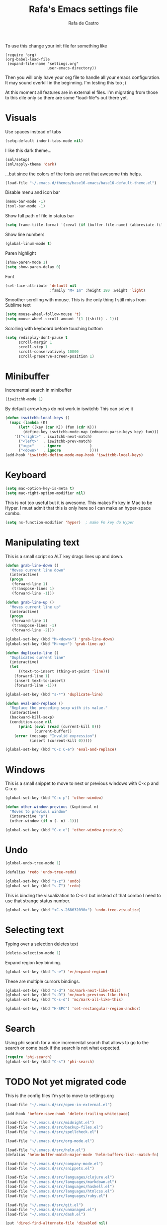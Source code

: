 #+TITLE:   Rafa's Emacs settings file
#+AUTHOR:  Rafa de Castro
#+EMAIL:   rafael@micubiculo.com
#+LANGUAGE: en
#+PROPERTY: header-args :tangle yes
#+EXPORT_SELECT_TAGS: export
#+EXPORT_EXCLUDE_TAGS: noexport
#+OPTIONS: H:4 num:nil toc:t \n:nil @:t ::t |:t ^:{} -:t f:t *:t
#+OPTIONS: skip:nil d:(HIDE) tags:not-in-toc
#+TODO: SOMEDAY(s) TODO(t) INPROGRESS(i) WAITING(w@/!) NEEDSREVIEW(n@/!) | DONE(d)
#+TODO: WAITING(w@/!) HOLD(h@/!) | CANCELLED(c@/!)
#+TAGS: export(e) noexport(n)
#+STARTUP: align fold nodlcheck lognotestate content

To use this change your init file for something like

#+BEGIN_SRC
(require 'org)
(org-babel-load-file
 (expand-file-name "settings.org"
                   user-emacs-directory))
#+END_SRC

Then you will only have your org file to handle all your emacs configuration. It may sound overkill in the beginning. I'm testing this too ;)

At this moment all features are in external el files. I'm migrating from those to this dile only so there are some *load-file*s out there yet.

* Visuals

Use spaces instead of tabs

#+BEGIN_SRC emacs-lisp
(setq-default indent-tabs-mode nil)
#+END_SRC

I like this dark theme...

#+BEGIN_SRC emacs-lisp
(sml/setup)
(sml/apply-theme 'dark)
#+END_SRC

...but since the colors of the fonts are not that awesome this helps.

#+BEGIN_SRC emacs-lisp
(load-file "~/.emacs.d/themes/base16-emacs/base16-default-theme.el")
#+END_SRC

Disable menu and icon bar

#+BEGIN_SRC emacs-lisp
(menu-bar-mode -1)
(tool-bar-mode -1)
#+END_SRC

Show full path of file in status bar

#+BEGIN_SRC emacs-lisp
(setq frame-title-format '(:eval (if (buffer-file-name) (abbreviate-file-name (buffer-file-name)) "%b")))
#+END_SRC

Show line numbers

#+BEGIN_SRC emacs-lisp
(global-linum-mode t)
#+END_SRC

Paren highlight
#+BEGIN_SRC emacs-lisp
(show-paren-mode 1)
(setq show-paren-delay 0)
#+END_SRC

Font
#+BEGIN_SRC emacs-lisp
(set-face-attribute 'default nil
                    :family "M+ 1m" :height 180 :weight 'light)
#+END_SRC

Smoother scrolling with mouse. This is the only thing I still miss from Sublime text

#+BEGIN_SRC emacs-lisp
(setq mouse-wheel-follow-mouse 't)
(setq mouse-wheel-scroll-amount '(1 ((shift) . 1)))
#+END_SRC

Scrolling with keyboard before touching bottom

#+BEGIN_SRC emacs-lisp
(setq redisplay-dont-pause t
      scroll-margin 1
      scroll-step 1
      scroll-conservatively 10000
      scroll-preserve-screen-position 1)
#+END_SRC


* Minibuffer

Incremental search in minibuffer

#+BEGIN_SRC emacs-lisp
(iswitchb-mode 1)
#+END_SRC

By default arrow keys do not work in iswitchb
This can solve it

#+BEGIN_SRC emacs-lisp
(defun iswitchb-local-keys ()
  (mapc (lambda (K)
	  (let* ((key (car K)) (fun (cdr K)))
	    (define-key iswitchb-mode-map (edmacro-parse-keys key) fun)))
	'(("<right>" . iswitchb-next-match)
	  ("<left>"  . iswitchb-prev-match)
	  ("<up>"    . ignore             )
	  ("<down>"  . ignore             ))))
(add-hook 'iswitchb-define-mode-map-hook 'iswitchb-local-keys)
#+END_SRC

* Keyboard

#+BEGIN_SRC emacs-lisp
(setq mac-option-key-is-meta t)
(setq mac-right-option-modifier nil)
#+END_SRC

This is not too useful but it is awesome. This makes Fn key in Mac to be Hyper.
I must admit that this is only here so I can make an hyper-space combo.

#+BEGIN_SRC emacs-lisp
(setq ns-function-modifier 'hyper)  ; make Fn key do Hyper
#+END_SRC

* Manipulating text

This is a small script so ALT key drags lines up and down.

#+BEGIN_SRC emacs-lisp
(defun grab-line-down ()
  "Moves current line down"
  (interactive)
  (progn
   (forward-line 1)
   (transpose-lines 1)
   (forward-line -1)))

(defun grab-line-up ()
  "Moves current line up"
  (interactive)
  (progn
   (forward-line 1)
   (transpose-lines -1)
   (forward-line -2)))

(global-set-key (kbd "M-<down>") 'grab-line-down)
(global-set-key (kbd "M-<up>") 'grab-line-up)

(defun duplicate-line ()
  "Duplicates current line"
  (interactive)
  (let
      ((text-to-insert (thing-at-point 'line)))
    (forward-line 1)
    (insert text-to-insert)
    (forward-line -1)))

(global-set-key (kbd "s-*") 'duplicate-line)

(defun eval-and-replace ()
  "Replace the preceding sexp with its value."
  (interactive)
  (backward-kill-sexp)
  (condition-case nil
      (prin1 (eval (read (current-kill 0)))
             (current-buffer))
    (error (message "Invalid expression")
           (insert (current-kill 0)))))

(global-set-key (kbd "C-c C-e") 'eval-and-replace)
#+END_SRC

* Windows

This is a small snippet to move to next or previous windows with C-x p and C-x o

#+BEGIN_SRC emacs-lisp
(global-set-key (kbd "C-x p") 'other-window)

(defun other-window-previous (&optional n)
  "Moves to previous window"
  (interactive "p")
  (other-window (if n (- n) -1)))

(global-set-key (kbd "C-x o") 'other-window-previous)
#+END_SRC

* Undo

#+BEGIN_SRC emacs-lisp
(global-undo-tree-mode 1)

(defalias 'redo 'undo-tree-redo)

(global-set-key (kbd "s-z") 'undo)
(global-set-key (kbd "s-Z") 'redo)
#+END_SRC

This is binding the visualization to C-s-z but instead of that combo I need to use that strange status number.

#+BEGIN_SRC emacs-lisp
(global-set-key (kbd "<C-s-268632090>") 'undo-tree-visualize)
#+END_SRC

* Selecting text

Typing over a selection deletes text

#+BEGIN_SRC emacs-lisp
(delete-selection-mode 1)
#+END_SRC

Expand region key binding.

#+BEGIN_SRC emacs-lisp
(global-set-key (kbd "s-e") 'er/expand-region)
#+END_SRC

These are multiple cursors bindings.

#+BEGIN_SRC emacs-lisp
(global-set-key (kbd "s-d") 'mc/mark-next-like-this)
(global-set-key (kbd "s-D") 'mc/mark-previous-like-this)
(global-set-key (kbd "C-s-d") 'mc/mark-all-like-this)

(global-set-key (kbd "H-SPC") 'set-rectangular-region-anchor)
#+END_SRC

* Search

Using phi search for a nice incremental search that allows to go to the search or come back if the search is not what expected.

#+BEGIN_SRC emacs-lisp
(require 'phi-search)
(global-set-key (kbd "C-s") 'phi-search)
#+END_SRC


* TODO Not yet migrated code

This is the config files I'm yet to move to settings.org

#+BEGIN_SRC emacs-lisp
(load-file "~/.emacs.d/src/open-in-external.el")

(add-hook 'before-save-hook 'delete-trailing-whitespace)

(load-file "~/.emacs.d/src/midnight.el")
(load-file "~/.emacs.d/src/backup-files.el")
(load-file "~/.emacs.d/src/spellcheck.el")

(load-file "~/.emacs.d/src/org-mode.el")

(load-file "~/.emacs.d/src/helm.el")
(defalias 'helm-buffer-match-major-mode 'helm-buffers-list--match-fn)

(load-file "~/.emacs.d/src/company-mode.el")
(load-file "~/.emacs.d/src/snippets.el")

(load-file "~/.emacs.d/src/languages/clojure.el")
(load-file "~/.emacs.d/src/languages/markdown.el")
(load-file "~/.emacs.d/src/languages/haskell.el")
(load-file "~/.emacs.d/src/languages/htmlcss.el")
(load-file "~/.emacs.d/src/languages/ruby.el")

(load-file "~/.emacs.d/src/git.el")
(load-file "~/.emacs.d/src/unmanaged.el")
(load-file "~/.emacs.d/src/dash.el")

(put 'dired-find-alternate-file 'disabled nil)

(load-file "~/.emacs.d/src/copy-rtf/copy-rtf.el")

(setq guide-key/guide-key-sequence t)
(guide-key-mode 1)

(load-file "~/.emacs.d/src/neotree.el")
#+END_SRC
